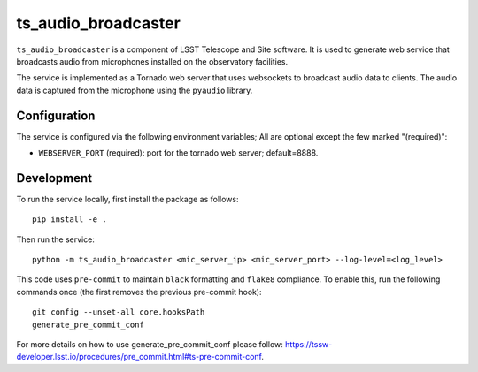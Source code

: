 ####################
ts_audio_broadcaster
####################

``ts_audio_broadcaster`` is a component of LSST Telescope and Site software. It is used to generate web service that broadcasts audio from microphones installed on the observatory facilities.

The service is implemented as a Tornado web server that uses websockets to broadcast audio data to clients. The audio data is captured from the microphone using the ``pyaudio`` library.


Configuration
-------------

The service is configured via the following environment variables;
All are optional except the few marked "(required)":

* ``WEBSERVER_PORT`` (required): port for the tornado web server; default=8888.

Development
-----------

To run the service locally, first install the package as follows::

    pip install -e .

Then run the service::

    python -m ts_audio_broadcaster <mic_server_ip> <mic_server_port> --log-level=<log_level>

This code uses ``pre-commit`` to maintain ``black`` formatting and ``flake8`` compliance. To enable this, run the following commands once (the first removes the previous pre-commit hook)::

    git config --unset-all core.hooksPath
    generate_pre_commit_conf

For more details on how to use generate_pre_commit_conf please follow: https://tssw-developer.lsst.io/procedures/pre_commit.html#ts-pre-commit-conf.